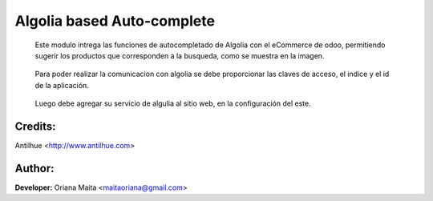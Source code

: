 Algolia based Auto-complete
===========================

  Este modulo intrega las funciones de autocompletado de Algolia con el eCommerce de odoo, permitiendo sugerir los
  productos que corresponden a la busqueda, como se muestra en la imagen.

    .. image:: static/img/shop_autocomplete.png

  Para poder realizar la comunicacion con algolia se debe proporcionar las claves de acceso, el indice y el id de la aplicación.

    .. image:: static/img/algolia_backend.png

  Luego debe agregar su servicio de algulia al sitio web, en la configuración del este.

    .. image:: static/img/setting_website.png

Credits:
--------
Antilhue <http://www.antilhue.com>

Author:
-------
**Developer:** Oriana Maita <maitaoriana@gmail.com>
